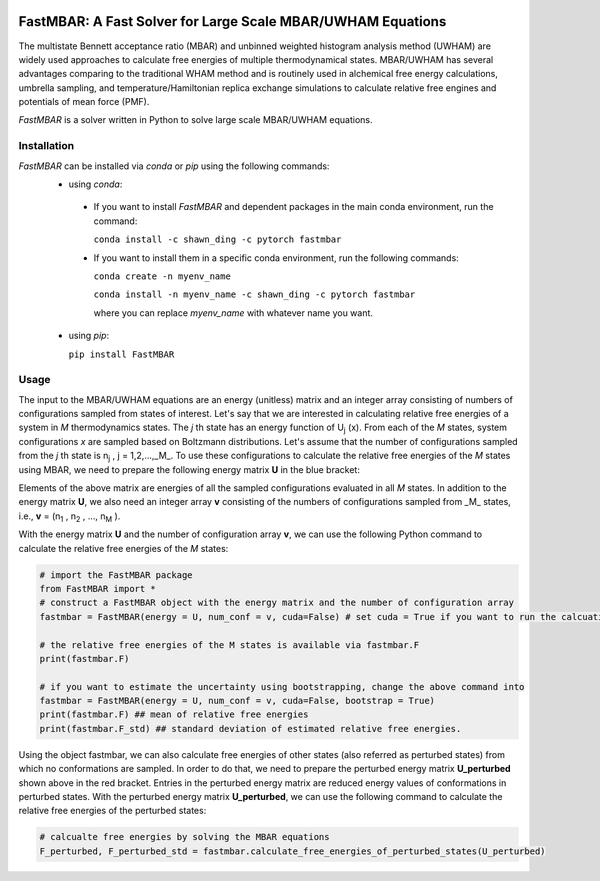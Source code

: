 .. image:: https://travis-ci.org/xqding/FastMBAR.svg?branch=master
    :target: https://travis-ci.org/xqding/FastMBAR

.. image:: https://anaconda.org/shawn_ding/fastmbar/badges/downloads.svg
     :target: https://anaconda.org/shawn_ding/fastmbar
    
FastMBAR: A Fast Solver for Large Scale MBAR/UWHAM Equations
============================================================

The multistate Bennett acceptance ratio (MBAR) and unbinned weighted histogram analysis method (UWHAM) are
widely used approaches to calculate free energies of multiple thermodynamical states.
MBAR/UWHAM has several advantages comparing to the traditional WHAM method and 
is routinely used in alchemical free energy calculations, umbrella sampling, and
temperature/Hamiltonian replica exchange simulations to calculate relative free engines and potentials of mean force (PMF).

`FastMBAR` is a solver written in Python to solve large scale MBAR/UWHAM equations.

Installation
------------
`FastMBAR` can be installed via `conda` or `pip` using the following commands:
 * using `conda`:

  - If you want to install `FastMBAR` and dependent packages in the main 
    conda environment, run the command: 
    
    ``conda install -c shawn_ding -c pytorch fastmbar``
       
  - If you want to install them in a specific conda environment, 
    run the following commands:

    ``conda create -n myenv_name`` 
    
    ``conda install -n myenv_name -c shawn_ding -c pytorch fastmbar`` 

    where you can replace `myenv_name` with whatever name you want.

 * using `pip`:

   ``pip install FastMBAR``

Usage
-----
The input to the MBAR/UWHAM equations are an energy (unitless) matrix and
an integer array consisting of numbers of configurations sampled from states of interest.
Let's say that we are interested in calculating relative free energies of a system in *M* thermodynamics states.
The *j* th state has an energy function of U\ :sub:`j` \ (x).
From each of the *M* states, system configurations *x* are sampled based on Boltzmann distributions.
Let's assume that the number of configurations sampled from the *j* th state is n\ :sub:`j` \, j = 1,2,...,_M_.
To use these configurations to calculate the relative free energies of the *M* states using MBAR,
we need to prepare the following energy matrix **U** in the blue bracket:

.. image:: energy_matrix.png

Elements of the above matrix are energies of all the sampled configurations evaluated in all *M* states.
In addition to the energy matrix **U**, we also need an integer array **v** consisting of
the numbers of configurations sampled from _M_ states,
i.e., **v** = (n\ :sub:`1` \, n\ :sub:`2` \, ..., n\ :sub:`M` \).

With the energy matrix **U** and the number of configuration array **v**,
we can use the following Python command to calculate the relative free energies of
the *M* states:

.. code-block:: python

   # import the FastMBAR package
   from FastMBAR import *
   # construct a FastMBAR object with the energy matrix and the number of configuration array
   fastmbar = FastMBAR(energy = U, num_conf = v, cuda=False) # set cuda = True if you want to run the calcuation on GPUs

   # the relative free energies of the M states is available via fastmbar.F
   print(fastmbar.F)

   # if you want to estimate the uncertainty using bootstrapping, change the above command into
   fastmbar = FastMBAR(energy = U, num_conf = v, cuda=False, bootstrap = True)
   print(fastmbar.F) ## mean of relative free energies
   print(fastmbar.F_std) ## standard deviation of estimated relative free energies.

Using the object fastmbar, we can also calculate free energies of other states (also referred as perturbed states)
from which no conformations are sampled.
In order to do that, we need to prepare the perturbed energy matrix **U_perturbed** shown above in the red bracket.
Entries in the perturbed energy matrix are reduced energy values of conformations in perturbed states.
With the perturbed energy matrix **U_perturbed**, we can use the following command to calculate the relative free
energies of the perturbed states:

.. code-block :: python

   # calcualte free energies by solving the MBAR equations
   F_perturbed, F_perturbed_std = fastmbar.calculate_free_energies_of_perturbed_states(U_perturbed)
